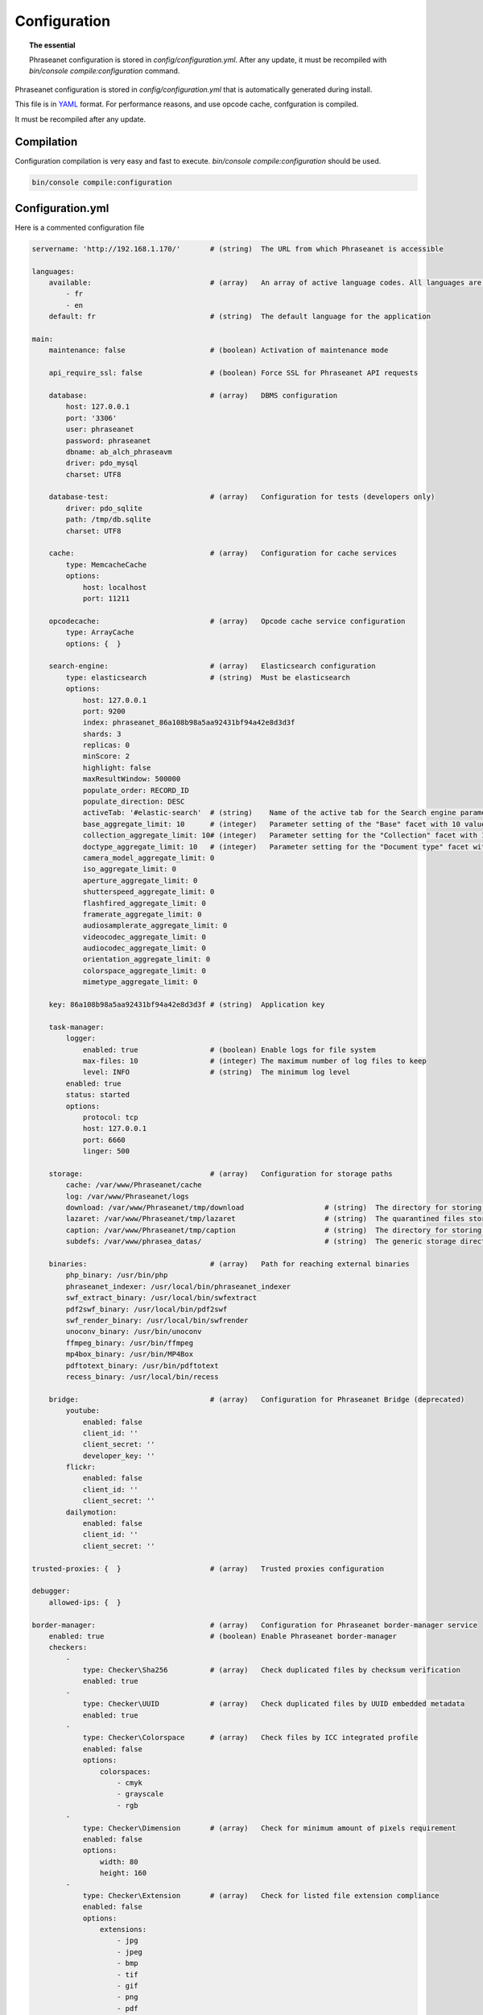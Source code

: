 Configuration
=============

.. topic:: The essential

    Phraseanet configuration is stored in `config/configuration.yml`.
    After any update, it must be recompiled with
    `bin/console compile:configuration` command.

Phraseanet configuration is stored in `config/configuration.yml` that is
automatically generated during install.

This file is in `YAML`_ format. For performance reasons, and use opcode cache,
confguration is compiled.

It must be recompiled after any update.

.. _configuration-compilation:

Compilation
-----------

Configuration compilation is very easy and fast to execute.
`bin/console compile:configuration` should be used.

.. code-block:: none

    bin/console compile:configuration

.. _configuration:

Configuration.yml
-----------------

Here is a commented configuration file

.. code-block:: yaml

    servername: 'http://192.168.1.170/'       # (string)  The URL from which Phraseanet is accessible

    languages:
        available:                            # (array)   An array of active language codes. All languages are activated if table is empty
            - fr
            - en
        default: fr                           # (string)  The default language for the application

    main:
        maintenance: false                    # (boolean) Activation of maintenance mode

        api_require_ssl: false                # (boolean) Force SSL for Phraseanet API requests

        database:                             # (array)   DBMS configuration
            host: 127.0.0.1
            port: '3306'
            user: phraseanet
            password: phraseanet
            dbname: ab_alch_phraseavm
            driver: pdo_mysql
            charset: UTF8

        database-test:                        # (array)   Configuration for tests (developers only)
            driver: pdo_sqlite
            path: /tmp/db.sqlite
            charset: UTF8

        cache:                                # (array)   Configuration for cache services
            type: MemcacheCache
            options:
                host: localhost
                port: 11211

        opcodecache:                          # (array)   Opcode cache service configuration
            type: ArrayCache
            options: {  }

        search-engine:                        # (array)   Elasticsearch configuration
            type: elasticsearch               # (string)  Must be elasticsearch
            options:
                host: 127.0.0.1
                port: 9200
                index: phraseanet_86a108b98a5aa92431bf94a42e8d3d3f
                shards: 3
                replicas: 0
                minScore: 2
                highlight: false
                maxResultWindow: 500000
                populate_order: RECORD_ID
                populate_direction: DESC
                activeTab: '#elastic-search'  # (string)    Name of the active tab for the Search engine parameter section
                base_aggregate_limit: 10      # (integer)   Parameter setting of the "Base" facet with 10 values
                collection_aggregate_limit: 10# (integer)   Parameter setting for the "Collection" facet with 10 values
                doctype_aggregate_limit: 10   # (integer)   Parameter setting for the "Document type" facet with 10 values
                camera_model_aggregate_limit: 0
                iso_aggregate_limit: 0
                aperture_aggregate_limit: 0
                shutterspeed_aggregate_limit: 0
                flashfired_aggregate_limit: 0
                framerate_aggregate_limit: 0
                audiosamplerate_aggregate_limit: 0
                videocodec_aggregate_limit: 0
                audiocodec_aggregate_limit: 0
                orientation_aggregate_limit: 0
                colorspace_aggregate_limit: 0
                mimetype_aggregate_limit: 0

        key: 86a108b98a5aa92431bf94a42e8d3d3f # (string)  Application key

        task-manager:
            logger:
                enabled: true                 # (boolean) Enable logs for file system
                max-files: 10                 # (integer) The maximum number of log files to keep
                level: INFO                   # (string)  The minimum log level
            enabled: true
            status: started
            options:
                protocol: tcp
                host: 127.0.0.1
                port: 6660
                linger: 500

        storage:                              # (array)   Configuration for storage paths
            cache: /var/www/Phraseanet/cache
            log: /var/www/Phraseanet/logs
            download: /var/www/Phraseanet/tmp/download                   # (string)  The directory for storing files for download
            lazaret: /var/www/Phraseanet/tmp/lazaret                     # (string)  The quarantined files storage directory
            caption: /var/www/Phraseanet/tmp/caption                     # (string)  The directory for storing items displayed when hovering over a recording
            subdefs: /var/www/phrasea_datas/                             # (string)  The generic storage directory for the sub-definition files

        binaries:                             # (array)   Path for reaching external binaries
            php_binary: /usr/bin/php
            phraseanet_indexer: /usr/local/bin/phraseanet_indexer
            swf_extract_binary: /usr/local/bin/swfextract
            pdf2swf_binary: /usr/local/bin/pdf2swf
            swf_render_binary: /usr/local/bin/swfrender
            unoconv_binary: /usr/bin/unoconv
            ffmpeg_binary: /usr/bin/ffmpeg
            mp4box_binary: /usr/bin/MP4Box
            pdftotext_binary: /usr/bin/pdftotext
            recess_binary: /usr/local/bin/recess

        bridge:                               # (array)   Configuration for Phraseanet Bridge (deprecated)
            youtube:
                enabled: false
                client_id: ''
                client_secret: ''
                developer_key: ''
            flickr:
                enabled: false
                client_id: ''
                client_secret: ''
            dailymotion:
                enabled: false
                client_id: ''
                client_secret: ''

    trusted-proxies: {  }                     # (array)   Trusted proxies configuration

    debugger:
        allowed-ips: {  }

    border-manager:                           # (array)   Configuration for Phraseanet border-manager service
        enabled: true                         # (boolean) Enable Phraseanet border-manager
        checkers:
            -
                type: Checker\Sha256          # (array)   Check duplicated files by checksum verification
                enabled: true
            -
                type: Checker\UUID            # (array)   Check duplicated files by UUID embedded metadata
                enabled: true
            -
                type: Checker\Colorspace      # (array)   Check files by ICC integrated profile
                enabled: false
                options:
                    colorspaces:
                        - cmyk
                        - grayscale
                        - rgb
            -
                type: Checker\Dimension       # (array)   Check for minimum amount of pixels requirement
                enabled: false
                options:
                    width: 80
                    height: 160
            -
                type: Checker\Extension       # (array)   Check for listed file extension compliance
                enabled: false
                options:
                    extensions:
                        - jpg
                        - jpeg
                        - bmp
                        - tif
                        - gif
                        - png
                        - pdf
                        - doc
                        - odt
                        - mpg
                        - mpeg
                        - mov
                        - avi
                        - xls
                        - flv
                        - mp3
                        - mp2
            -
                type: Checker\Filename        # (array)   Check duplicated files by filename verification
                enabled: false
                options:
                    sensitive: true
            -
                type: Checker\MediaType       # (array)   Check files by Phraseanet document type
                enabled: false
                options:
                    mediatypes:
                        - Audio
                        - Document
                        - Flash
                        - Image
                        - Video

    authentication:                           # (array)   Authentication configuration
        auto-create:
            templates: {  }                   # (string)  Name of the rights model applied when self-registration is activated
        captcha:
            enabled: true
            trials-before-display: 9
        providers:                            # (array)   Configuration of authentication by third-party services (to be tested)
            facebook:                         # (array)   Configuration of authentication by Facebook (to be tested)
                enabled: false                # (boolean) Enables or disables authentication by Facebook provider
                options:
                    app-id: ''                # (string)  App-id (id) Facebook
                    secret: ''                # (string)  Secret (secret) Facebook
            twitter:                          # (array)   Configuration of authentication by Twitter (to be tested)
                enabled: false
                options:
                    consumer-key: ''
                    consumer-secret: ''
            google-plus:                      # (array)   Configuration of authentication by Google-plus (tested and OK)
                enabled: false
                options:
                    client-id: ''
                    client-secret: ''
            github:                           # (array)   Configuration of authentication by Github (tested and OK)
                enabled: false
                options:
                    client-id: ''
                    client-secret: ''
            viadeo:                           # (array)   Viadeo authentication configuration is deprecated
                enabled: false
                options:
                    client-id: ''
                    client-secret: ''
            linkedin:                         # (array)   Configuration of authentication by linkedin (to be tested)
                enabled: false
                options:
                    client-id: ''
                    client-secret: ''

    registration-fields:                      # (array)   Configuration of optional fields available on the registration form when activated
        -
            name: firstname
            required: true
        -
            name: lastname
            required: true
        -
            name: geonameid
            required: true
        -
            name: company
            required: true

    xsendfile:                              # (array)   Sendfile (Nginx) / XSendFile (Apache) configuration
        enabled: false                      # (array)   Enable or disable Sendfile
        type: nginx                         # (string)  Type XSendFile (`nginx` ou `apache`)
        mapping: {  }                       # (array)   Directories mapping (please see :ref:`Apache<apache-xsendfile>` and :ref:`Nginx<nginx-sendfile>`)

    plugins: {  }                           # (array)   Configuration for :doc:`plugins <Phraseanet Plugins>`.

    h264-pseudo-streaming:
        enabled: false
        type: null
        mapping: {  }

    api_cors:
        enabled: false                      # (boolean) Enable CORS over Phraseanet API
        allow_credentials: false            # (boolean) Include cookies in CORS requests
        allow_origin: {  }                  # (array)   List of authorized domains to send requests on Phraseanet API
                                            #           '*' to allow all
        allow_headers: {  }                 # (array)   List of supported headers by the server
        allow_methods: {'GET', 'POST', 'PUT'}                            # (array)   List of supported HTTP Methods by the server
        expose_headers: {  }                # (array)   List of exposed headers other than Cache-Control, Content-Language, Content-Type, Expires, Last-Modified, Pragma
        max_age: 0                          # (integer) Allow the "preflight" response to be cached for X seconds
        hosts: {  }                         # (array)   List of domain names where CORS is activated

    session:                                # (array)   Configuration for sessions
        idle: 0
        lifetime: 604800

    crossdomain:                            # (array)   Configuration for cross-domain
        allow-access-from:
            -
                domain: '*.cooliris.com'
                secure: 'false'

    static-file:
        enabled: true                       # (boolean)  Enable static thumbnails
        type: apache                        # (string)   StaticFile type (`nginx` or `apache`)
        mapping:
            mount-point: /thumb
            directory: ''

    registry:                               # (array)   Application settings
        general:
            title: 'Phraseanet V4.0 (VM)'   # (string)  Given name to Phraseanet instance
            keywords: null                  # (string)  META NAME="keywords" markup content
            description: null               # (string)  META NAME="description" markup content
            analytics: null
            allow-indexation: true
            home-presentation-mode: CAROUSEL
            default-subdef-url-ttl: 7200
        modules:
            thesaurus: true
            stories: true
            doc-substitution: true
            thumb-substitution: true
            anonymous-report: false
        actions:
            download-max-size: 120
            validation-reminder-days: 2
            validation-expiration-days: 10
            auth-required-for-export: true
            tou-validation-required-for-export: false      # (boolean)  Ask users to accept Terms of use for documents download
            export-title-choice: false                     # (boolean)  Allow users to choose given filenames when downloading
            default-export-title: title                    # (string)   Default given filenames when downloading
            social-tools: all
            enable-push-authentication: false
            force-push-authentication: false
            enable-feed-notification: true
            export-stamp-choice: false
            download-link-validity: 24      # (integer)   Validity duration of download links, in hours
        ftp:
            ftp-enabled: true
            ftp-user-access: true
        registration:
            auto-select-collections: true
            auto-register-enabled: true
        maintenance:
            message: 'Under maintenance'
            enabled: false
        api-clients:
            api-enabled: true
            navigator-enabled: true
            office-enabled: true
        webservices:
            google-charts-enabled: true
            geonames-server: 'https://geonames.alchemyasp.com/'          # (string)   Alchemy's Geonames server URL (use null if not available)
            captchas-enabled: false
            recaptcha-public-key: ''
            recaptcha-private-key: ''
            captcha-enabled: false
        executables:
            h264-streaming-enabled: false
            auth-token-directory: null
            auth-token-directory-path: null
            auth-token-passphrase: null
            php-conf-path: null
            imagine-driver: ''
            ffmpeg-threads: 2
            pdf-max-pages: 5
        searchengine:
            min-letters-truncation: 1
            default-query: all
            default-query-type: 0
        email:                                # (array)   Optional configuration for sending e-mails, depending on context
            emitter-email: vm@alchemy.fr
            prefix: 'Phraseanet VM -'
            smtp-enabled: true
            smtp-auth-enabled: true
            smtp-host: smtp.gmail.com
            smtp-port: '465'
            smtp-secure-mode: ssl
            smtp-user: vm@alchemy.fr
            smtp-password: 'mysmtppassword'
            admin-email: nobody@nodomaine
        web-applications:
            email-optional-for-login: false
        custom-links:                         # (array)   Configuration for optional links in menu bar or help menu
            -
                linkName: 'Phraseanet store'
                linkLanguage: fr
                linkUrl: 'https://alchemy.odoo.com/shop'
                linkLocation: help-menu
                linkOrder: 1
                linkBold: false
                linkColor: ''
            -
                linkName: 'Phraseanet store'
                linkLanguage: en
                linkUrl: 'https://alchemy.odoo.com/en_US/shop'
                linkLocation: navigation-bar
                linkOrder: 1
                linkBold: false
                linkColor: ''

    user-settings:                                 # (array)   Default values for users'preferences
        images_per_page: 60
        images_size: 200

    embed_bundle:                                  # (array)     Embed_bundle configuration
        video:
            player: videojs                        # (array)     Set active player for video - videojs only
            autoplay: false                        # (boolean)   Autoplay setting for video
            video_message_start: StartOfMessage    # (string)    The field name where the start reading value (in second) is stored
            coverSubdef: previewx4                 # (string)    Cover sub-definition to be used in player
            available-speeds:                      # (array)     Set available speed in player
                - 1
                - 1.5
                - 3
        audio:
            player: videojs                        # (array)     Set active player for audio
            autoplay: false                        # (boolean)   Autoplay setting for audio
        document:
            player: flexpaper
            enable-pdfjs: true                     # (boolean)   Use pdfjs as PDF viewer for PDFs
    video-editor:                                  # (array)     Configuration for video chapter editing in Production
        ChapterVttFieldName: VideoTextTrackChapters
        seekBackwardStep: 500 # in ms
        seekForwardStep: 500  # in ms
        playbackRates:
            - 1
            - '1.5'
            - 3
    geocoding-providers:                           # (array)     Configuration for geoloc in Production
        -
            map-provider: mapboxWebGL
            enabled: false
            public-key: ''
            map-layers:
                -
                    name: Light
                    value: 'mapbox://styles/mapbox/light-v9'
                -
                    name: Streets
                    value: 'mapbox://styles/mapbox/streets-v9'
                -
                    name: Basic
                    value: 'mapbox://styles/mapbox/basic-v9'
                -
                    name: Satellite
                    value: 'mapbox://styles/mapbox/satellite-v9'
                -
                    name: Dark
                    value: 'mapbox://styles/mapbox/dark-v9'
            transition-mapboxgl:
                -
                    animate: true
                    speed: '2.2'
                    curve: '1.42'
            default-position:
                - '48.879162'
                - '2.335062'
            default-zoom: 5
            marker-default-zoom: 9
            geonames-field-mapping: true
            cityfields: City, Ville
            provincefields: Province
            countryfields: Country, Pays

Languages
*********

Available languages with their respectives codes are:

- French: fr_FR
- English: en_GB
- German: de_DE
- Dutch: nl_NL

Cache services
**************

**cache** and **opcode-cache** cache services can be configures with the
following adapters:

+----------------+----------------------+-----------------------------------------------------+------------+
|  Name          | Service              |  Description                                        | Options    |
+================+======================+=====================================================+============+
| MemcacheCache  | cache                | Cache server using PHP memcache extension           | host, port |
+----------------+----------------------+-----------------------------------------------------+------------+
| MemcachedCache | cache                | Cache server using PHP memcached extension          | host, port |
+----------------+----------------------+-----------------------------------------------------+------------+
| RedisCache     | Cache                | Cache server using PHP redis extension              | host, port |
+----------------+----------------------+-----------------------------------------------------+------------+
| ApcCache       | opcode-cache         | Opcode Cache that uses PHP APC                      |            |
+----------------+----------------------+-----------------------------------------------------+------------+
| XcacheCache    | opcode-cache         | Opcode Cache that uses PHP Xcache                   |            |
+----------------+----------------------+-----------------------------------------------------+------------+
| WinCacheCache  | opcode-cache         | Opcode Cache that uses PHP WinCache                 |            |
+----------------+----------------------+-----------------------------------------------------+------------+
| ArrayCache     | cache | opcode-cache | No cache                                            |            |
+----------------+----------------------+-----------------------------------------------------+------------+

Sessions handling
*****************

Sessions are stored on filesystem by default.
It is possible to use another handling system:

+----------------+---------------------------------------------+------------+
| Type           | Description                                 | Options    |
+================+=============================================+============+
| file           | Filesystem handler                          |            |
+----------------+---------------------------------------------+------------+
| memcache       | Memcached server handler, use PHP memcache  | host, port |
+----------------+---------------------------------------------+------------+
| memcached      | Memcached server handler, use PHP memcached | host, port |
+----------------+---------------------------------------------+------------+
| redis          | Redis server handler, use PHP redis         | host, port |
+----------------+---------------------------------------------+------------+

.. warning::

    Time-to-live setting (`ttl`) does not work with filesystem storage.
    In that case, use PHP `gc_maxlifetime` setting.

.. _search-engine-service-configuration:

Search Engine service
*********************

Elasticsearch is the only service that can be used with Phraseanet.

+------------------------------------------------------------------+------------------------------+
| Name                                                             | Options                      |
+==================================================================+==============================+
| Alchemy\\Phrasea\\SearchEngine\\Elastic\\ElasticSearchEngine     | host, port, index            |
+------------------------------------------------------------------+------------------------------+

Trusted proxies
***************

If Phraseanet is behind a reverse proxy, its address must be set as a trusted
one so that users IP address will be correctly recognized.

.. code-block:: yaml

    trusted-proxies:
        192.168.27.15
        10.0.0.45

Optional registration fields
****************************


`registration-fields` section allows to customize registration fields and which
ones of them are required.

.. code-block:: yaml

    registration-fields:
        -
            name: company
            required: false
        -
            name: firstname
            required: true

+-----------+-------------+
| id        | Nom         |
+-----------+-------------+
| login     | Login       |
+-----------+-------------+
| gender    | Gender      |
+-----------+-------------+
| firstname | First name  |
+-----------+-------------+
| lastname  | Last name   |
+-----------+-------------+
| address   | Address     |
+-----------+-------------+
| zipcode   | Zip Code    |
+-----------+-------------+
| geonameid | City        |
+-----------+-------------+
| position  | position    |
+-----------+-------------+
| company   | Company     |
+-----------+-------------+
| job       | Job         |
+-----------+-------------+
| tel       | Telephone   |
+-----------+-------------+
| fax       | Fax         |
+-----------+-------------+

Sendfile / XSendFile Configuration
**********************************

Xsendfile configuration should be handled with commanline tools. Both
:ref:`Nginx<nginx-sendfile>` and :ref:`Apache<apache-xsendfile>` documentation
are available.

Plugins configuration
*********************

Plugins are configured in the same file. Plugins documentation explains how to
configure yours :doc:`plugins <Plugins>`.

Border Manager service configuration
************************************

Border Manager checkers are configurable. It is also possible to create your
own checker.

+---------------------+------------------------------------------------------+-----------------------------------+
|  Checker            |  Description                                         | Options                           |
+=====================+======================================================+===================================+
| Checker\Sha256      | Checks for duplicated files based on their           |                                   |
|                     | sha256 check sum                                     |                                   |
+---------------------+------------------------------------------------------+-----------------------------------+
| Checker\UUID        | Checks for duplicated files based on their UUID      |                                   |
|                     |                                                      |                                   |
+---------------------+------------------------------------------------------+-----------------------------------+
| Checker\Dimension   | Checks file dimension (if applicable)                | width  : file width               |
|                     |                                                      | height : file height              |
+---------------------+------------------------------------------------------+-----------------------------------+
| Checker\Extension   | Checks file extension                                | extensions : authorized file      |
|                     |                                                      | extensions                        |
+---------------------+------------------------------------------------------+-----------------------------------+
| Checker\Filename    | Checks for duplicated files based on their filename  | sensitive : enable case           |
|                     |                                                      | sensitivity                       |
+---------------------+------------------------------------------------------+-----------------------------------+
| Checker\MediaType   | Checks media type (Audio, Video...)                  | mediatypes : authorized media     |
|                     |                                                      | types                             |
+---------------------+------------------------------------------------------+-----------------------------------+
| Checker\Colorspace  | Checks colorspace (if applicable)                    | colorspaces : authorized          |
|                     |                                                      | colorspaces                       |
+---------------------+------------------------------------------------------+-----------------------------------+

Border manager service allow to customize mime-type detection with the
`extension-mapping` parameter. Mime type detection can be wrong on some
platforms. Use this array to force a mime-type given a file extension.

Collections restrictions
~~~~~~~~~~~~~~~~~~~~~~~~

It is possible to restrict the validation constraint on a set of collections by
passing a list of base_id:

.. code-block:: yaml

    #services.yml
    Border:
        border_manager:
            type: Border\BorderManager
            options:
                enabled: true
                checkers:
                    -
                        type: Checker\Sha256
                        enabled: true
                        collections:
                            - 4
                            - 5

Databoxes restrictions
~~~~~~~~~~~~~~~~~~~~~~

The same restriction can be done at databoxes level:

.. code-block:: yaml

    #services.yml
    Border:
        border_manager:
            type: Border\BorderManager
            options:
                enabled: true
                checkers:
                    -
                        type: Checker\Sha256
                        enabled: true
                        databoxes:
                            - 3
                            - 7

.. note::

    It is not possible to restrict at databoxes and collections levels at
    the same time.

Implement a custom checker
~~~~~~~~~~~~~~~~~~~~~~~~~~

Checker's object are declared in the
`Alchemy\\Phrasea\\Border\\Checker` namespace. The checker has to be in this
namespace and must implement `Alchemy\\Phrasea\\Border\\Checker\\Checker`
interface.

Example of GPS based checker:

.. code-block:: php

    <?php
    namespace Alchemy/Phrasea/Border/Checker;

    use Alchemy\Phrasea\Border\File;
    use Doctrine\ORM\EntityManager;
    use MediaVorus\Media\DefaultMedia as Media;

    class NorthPole implements Checker
    {
        private $options;

        public function __construct(Array $options)
        {
            $this->options = $options;
        }

        public function check(EntityManager $em, File $file)
        {
            $media = $file->getMedia();

            if (null !== $latitude = $media->getLatitude() && null !== $ref = $media->getLatitudeRef()) {
                if($latitude > 60 && $ref == Media::GPSREF_LATITUDE_NORTH) {
                    return true;
                }
            }

            return false;
        }
    }

Enable the checker

.. code-block:: yaml

    border-manager:
        enabled: true
        checkers:
            -
                type: Checker\NorthPole
                enabled: true

Users settings
**************

It is possible to customize default users settings. Available parameters are:

+-------------------------+------------------------------------------------+--------------+----------------------------------------------------------------------------------+
| Name                    | Description                                    | Defaut value | Available values                                                                 |
+=========================+================================================+==============+==================================================================================+
| view                    | Results display                                | thumbs       | *thumbs* (thumbnail view) *list* (list view)                                     |
+-------------------------+------------------------------------------------+--------------+----------------------------------------------------------------------------------+
| images_per_page         | Results quantity per page                      | 20           |                                                                                  |
+-------------------------+------------------------------------------------+--------------+----------------------------------------------------------------------------------+
| images_size             | Result thumbnail size                          | 120          |                                                                                  |
+-------------------------+------------------------------------------------+--------------+----------------------------------------------------------------------------------+
| editing_images_size     | Editing thumbnail size                         | 134          |                                                                                  |
+-------------------------+------------------------------------------------+--------------+----------------------------------------------------------------------------------+
| editing_top_box         | Editing top block (percentage)                 | 30           |                                                                                  |
+-------------------------+------------------------------------------------+--------------+----------------------------------------------------------------------------------+
| editing_right_box       | Editing right block (percentage)               | 48           |                                                                                  |
+-------------------------+------------------------------------------------+--------------+----------------------------------------------------------------------------------+
| editing_left_box        | Editing left block (percentage)                | 33           |                                                                                  |
+-------------------------+------------------------------------------------+--------------+----------------------------------------------------------------------------------+
| basket_sort_field       | Basket sort index                              | name         | *name* (by name) or *date* (by date)                                             |
+-------------------------+------------------------------------------------+--------------+----------------------------------------------------------------------------------+
| basket_sort_order       | Basket sort index                              | ASC          | *ASC* (ascending) or *DESC* (descending)                                         |
+-------------------------+------------------------------------------------+--------------+----------------------------------------------------------------------------------+
| warning_on_delete_story | Alert before remove a story                    | true         | *true* (yes) or *false* (no)                                                     |
+-------------------------+------------------------------------------------+--------------+----------------------------------------------------------------------------------+
| client_basket_status    | Display baskets in *Classic*                   | 1            | *1* (yes) or *0* (no)                                                            |
+-------------------------+------------------------------------------------+--------------+----------------------------------------------------------------------------------+
| css                     | Production CSS theme                           | 000000       | *000000* (dark) or *959595* (bright)                                             |
+-------------------------+------------------------------------------------+--------------+----------------------------------------------------------------------------------+
| advanced_search_reload  | Reload previous search options on Prod loading | 1            | *1* (yes) or *0* (no)                                                            |
+-------------------------+------------------------------------------------+--------------+----------------------------------------------------------------------------------+
| start_page_query        | Default question                               | last         |                                                                                  |
+-------------------------+------------------------------------------------+--------------+----------------------------------------------------------------------------------+
| start_page              | Production start page                          | QUERY        | *PUBLI* (publications) or *QUERY* (query) ou *LAST_QUERY* (last query)           |
+-------------------------+------------------------------------------------+--------------+----------------------------------------------------------------------------------+
| rollover_thumbnail      | Rollover display                               | caption      | *caption* (notice) or *preview* (preview)                                        |
+-------------------------+------------------------------------------------+--------------+----------------------------------------------------------------------------------+
| technical_display       | Display technical data                         | 1            | *1* (yes) or *0* (no) or *group* (inside the caption)                            |
+-------------------------+------------------------------------------------+--------------+----------------------------------------------------------------------------------+
| doctype_display         | Display a record type icon                     | 1            | *1* (yes) or *0* (no)                                                            |
+-------------------------+------------------------------------------------+--------------+----------------------------------------------------------------------------------+
| basket_caption_display  | Display basket records notice                  | 0            | *1* (yes) or *0* (no)                                                            |
+-------------------------+------------------------------------------------+--------------+----------------------------------------------------------------------------------+
| basket_status_display   | Display basket records status                  | 0            | *1* (yes) or *0* (no)                                                            |
+-------------------------+------------------------------------------------+--------------+----------------------------------------------------------------------------------+
| basket_title_display    | Display basket records title                   | 0            | *1* (yes) or *0* (no)                                                            |
+-------------------------+------------------------------------------------+--------------+----------------------------------------------------------------------------------+

Session durations
*****************

idle
~~~~
Set the inactivity time (in seconds) before the user is automatically
disconnected from application.

The setting "idle" has priority over "lifetime". If "idle" is set, the option
"Remember me" is not displayed on the homepage.

lifetime
~~~~~~~~
Checking "Remember me" on homepage allows to access the application later
without authentifying again. Access is allowed for this duration (in seconds).


.. _YAML: https://wikipedia.org/wiki/Yaml

Thumbnails
**********

lazyload
~~~~~~~~
Boolean that triggers lazy load for thumbnails in Phraseanet production, this
option is not obsolete if static file mode is enabled.

static-file
~~~~~~~~~~~
If this option is enabled, thumbnails are served as static content.
Symlinks to images will be created.

.. code-block:: yaml

    static-file:
        enabled: true
        type: nginx
        symlink-directory: ''

Embed bundle
************

Videojs audiovideo player
~~~~~~~~~~~~~~~~~~~~~~~~~

Phraseanet includes `Videojs`_ player for audio and video type document preview.

It can be customized in the configuration.yml file:

.. code-block:: yaml

    embed_bundle:                                  # (array)     Embed_bundle configuration
        video:
            player: videojs                        # (array)     Set active player for video - videojs only
            autoplay: false                        # (boolean)   Autoplay setting for video
            video_message_start: StartOfMessage    # (string)    The field name where the start reading value (in second) is stored
            coverSubdef: previewx4                 # (string)    Cover sub-definition to be used in player
            available-speeds:                      # (array)     Set available speed in player
                - 1
                - 1.5
                - 3
        audio:
            player: videojs                        # (array)     Set active player for audio
            autoplay: false                        # (boolean)   Autoplay setting for audio

.. note::

    High speed playbacks increases bandwidth consumption.

Pdf.js viewer
~~~~~~~~~~~~~

The `Pdf.js`_ viewer can be used to display previews of PDF documents instead of
the default FlexPaper viewer.

Pdf.js allows a native display of PDF files in modern browsers while default
FlexPaper viewer requires Adobe Flash Player plugin to be installed, enabled
as well as allowed in it.

.. code-block:: yaml

    embed_bundle:
        document:
            player: flexpaper                      # (string)    For Office document, use flexpaper or pdfjs
            enable-pdfjs: true                     # (boolean)   Use pdfjs as PDF viewer for PDFs documents

.. note::

    Flexpaper or Pdfjs can be used display Office based documents
    previews. Please set Document Preview subdef according to your choice in
    each databox subdef setting.

Video Editor
************

The section allows the configuration of options in the video editing tools
in Production

.. code-block:: yaml

    video-editor:
        ChapterVttFieldName: VideoTextTrackChapters # (string)   The name of the document field storing the chaptering data
        seekBackwardStep: 500                       # (integer)  In milliseconds, the displacement value of the reading head back
        seekForwardStep: 500                        # (integer)  In milliseconds, the displacement value of the reading head forward
        playbackRates:                              # (array)    Available reading speeds in the player
            - 1
            - '1.5'
            - 3

Geocoding providers
*******************

The section allows the configuration of geolocation options in Production.

A MapBox API public-key is required to use this service. It can be get on
`Mapbox`_ web site.

For using `GeoNames`_ input assistance in Phraseanet edit form, please provide
a geonames-server address in Webservice section in configuration file.

.. code-block:: yaml

    geocoding-providers:                           # (array)     Configuration of geolocation options in Production
        -
            map-provider: mapboxWebGL              # (string)    The library used for displaying maps
            enabled: false                         # (string)    Activate or deactivate the functionality in Production
            public-key: ''                         # (string)    The required MapBox API key
            map-layers:                            # (array)     An array grouping the proposed base maps
                -
                    name: Streets
                    value: 'mapbox://styles/mapbox/streets-v9'
                -
                    name: Basic
                    value: 'mapbox://styles/mapbox/basic-v9'
            transition-mapboxgl:
                -
                    animate: true
                    speed: '2.2'
                    curve: '1.42'
            default-position:                      # (array)     Default position on the map
                - '48.879162'
                - '2.335062'
            default-zoom: 5
            marker-default-zoom: 9
            geonames-field-mapping: true           # (boolean)   Enable GeoNames input assistance in Phraseanet edit form
            cityfields: City, Ville                # (array)     Mapping of Phraseanet fields for the GeoName Name property (the city)
            provincefields: Province               # (array)     Mapping of Phraseanet fields for the GeoName Region property
            countryfields: Country, Pays           # (array)     Mapping of Phraseanet fields for the GeoName Country property


.. _Pdf.js: https://mozilla.github.io/pdf.js/
.. _Videojs: https://videojs.com/
.. _Mapbox: https://www.mapbox.com/
.. _GeoNames: https://www.geonames.org/


